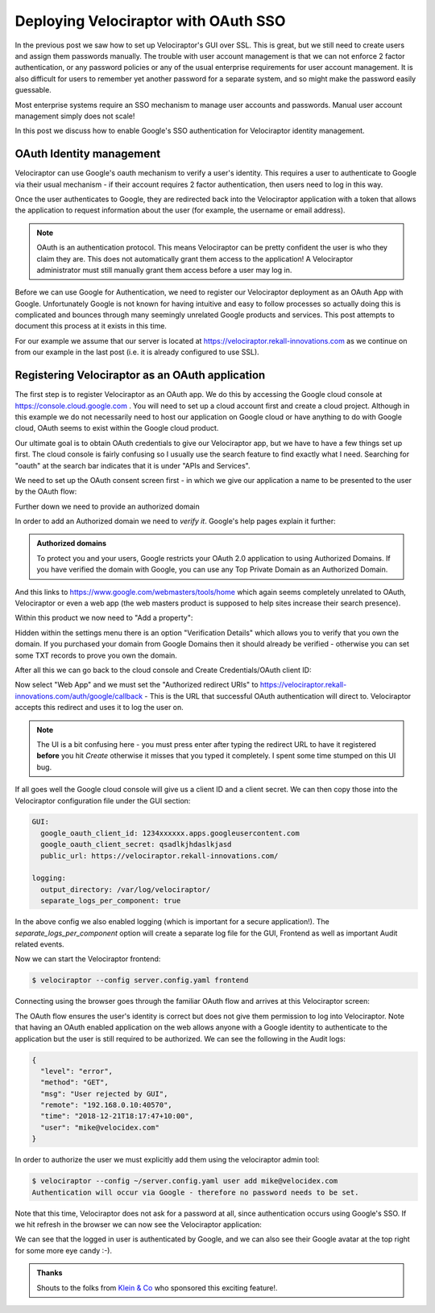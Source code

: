 Deploying Velociraptor with OAuth SSO
=====================================

In the previous post we saw how to set up Velociraptor's GUI over
SSL. This is great, but we still need to create users and assign them
passwords manually. The trouble with user account management is that
we can not enforce 2 factor authentication, or any password policies
or any of the usual enterprise requirements for user account
management. It is also difficult for users to remember yet another
password for a separate system, and so might make the password easily
guessable.

Most enterprise systems require an SSO mechanism to manage user
accounts and passwords. Manual user account management simply does not
scale!

In this post we discuss how to enable Google's SSO authentication for
Velociraptor identity management.

.. more::

OAuth Identity management
-------------------------

Velociraptor can use Google's oauth mechanism to verify a user's
identity. This requires a user to authenticate to Google via their
usual mechanism - if their account requires 2 factor authentication,
then users need to log in this way.

Once the user authenticates to Google, they are redirected back into
the Velociraptor application with a token that allows the application
to request information about the user (for example, the username or
email address).

.. note:: OAuth is an authentication protocol. This means Velociraptor
          can be pretty confident the user is who they claim they
          are. This does not automatically grant them access to the
          application! A Velociraptor administrator must still
          manually grant them access before a user may log in.

Before we can use Google for Authentication, we need to register our
Velociraptor deployment as an OAuth App with Google. Unfortunately
Google is not known for having intuitive and easy to follow processes
so actually doing this is complicated and bounces through many
seemingly unrelated Google products and services. This post attempts
to document this process at it exists in this time.

For our example we assume that our server is located at
https://velociraptor.rekall-innovations.com as we continue on from our
example in the last post (i.e. it is already configured to use SSL).

Registering Velociraptor as an OAuth application
------------------------------------------------

The first step is to register Velociraptor as an OAuth app. We do this
by accessing the Google cloud console at
https://console.cloud.google.com . You will need to set up a cloud
account first and create a cloud project. Although in this example we
do not necessarily need to host our application on Google cloud or
have anything to do with Google cloud, OAuth seems to exist within the
Google cloud product.

Our ultimate goal is to obtain OAuth credentials to give our
Velociraptor app, but we have to have a few things set up first. The
cloud console is fairly confusing so I usually use the search feature
to find exactly what I need. Searching for "oauth" at the search bar
indicates that it is under "APIs and Services".

We need to set up the OAuth consent screen first - in which we give
our application a name to be presented to the user by the OAuth flow:

.. image:: 1.png

Further down we need to provide an authorized domain

.. image:: 2.png

In order to add an Authorized domain we need to *verify it*. Google's
help pages explain it further:

.. admonition:: Authorized domains

   To protect you and your users, Google restricts your OAuth 2.0
   application to using Authorized Domains. If you have verified the
   domain with Google, you can use any Top Private Domain as an
   Authorized Domain.

And this links to https://www.google.com/webmasters/tools/home which
again seems completely unrelated to OAuth, Velociraptor or even a web
app (the web masters product is supposed to help sites increase their
search presence).

Within this product we now need to "Add a property":

.. image:: 3.png

Hidden within the settings menu there is an option "Verification
Details" which allows you to verify that you own the domain. If you
purchased your domain from Google Domains then it should already be
verified - otherwise you can set some TXT records to prove you own the
domain.

.. image:: 4.png

After all this we can go back to the cloud console and Create
Credentials/OAuth client ID:

.. image:: 5.png

Now select "Web App" and we must set the "Authorized redirect URIs" to
https://velociraptor.rekall-innovations.com/auth/google/callback -
This is the URL that successful OAuth authentication will direct
to. Velociraptor accepts this redirect and uses it to log the user on.

.. image:: 6.png

.. note:: The UI is a bit confusing here - you must press enter after
          typing the redirect URL to have it registered **before** you
          hit *Create* otherwise it misses that you typed it
          completely. I spent some time stumped on this UI bug.

If all goes well the Google cloud console will give us a client ID and
a client secret. We can then copy those into the Velociraptor
configuration file under the GUI section:

.. code-block:: yaml

   GUI:
     google_oauth_client_id: 1234xxxxxx.apps.googleusercontent.com
     google_oauth_client_secret: qsadlkjhdaslkjasd
     public_url: https://velociraptor.rekall-innovations.com/

   logging:
     output_directory: /var/log/velociraptor/
     separate_logs_per_component: true

In the above config we also enabled logging (which is important for a
secure application!). The `separate_logs_per_component` option will
create a separate log file for the GUI, Frontend as well as important
Audit related events.

Now we can start the Velociraptor frontend:

.. code-block:: bash

   $ velociraptor --config server.config.yaml frontend


Connecting using the browser goes through the familiar OAuth flow and
arrives at this Velociraptor screen:

.. image:: 7.png

The OAuth flow ensures the user's identity is correct but does not
give them permission to log into Velociraptor. Note that having an
OAuth enabled application on the web allows anyone with a Google
identity to authenticate to the application but the user is still
required to be authorized. We can see the following in the Audit logs:

.. code-block:: json

   {
     "level": "error",
     "method": "GET",
     "msg": "User rejected by GUI",
     "remote": "192.168.0.10:40570",
     "time": "2018-12-21T18:17:47+10:00",
     "user": "mike@velocidex.com"
   }


In order to authorize the user we must explicitly add them using the
velociraptor admin tool:

.. code-block:: bash

   $ velociraptor --config ~/server.config.yaml user add mike@velocidex.com
   Authentication will occur via Google - therefore no password needs to be set.

Note that this time, Velociraptor does not ask for a password at all,
since authentication occurs using Google's SSO. If we hit refresh in
the browser we can now see the Velociraptor application:

.. image:: 8.png

We can see that the logged in user is authenticated by Google, and we
can also see their Google avatar at the top right for some more eye
candy :-).


.. admonition:: Thanks

   Shouts to the folks from `Klein & Co
   <https://www.kleinco.com.au/>`_ who sponsored this exciting
   feature!.


.. author:: default
.. categories:: none
.. tags:: none
.. comments::
